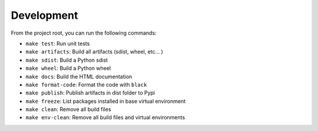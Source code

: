 Development
===========
From the project root, you can run the following commands:

* ``make test``: Run unit tests
* ``make artifacts``: Build all artifacts (sdist, wheel, etc... )
* ``make sdist``: Build a Python sdist
* ``make wheel``: Build a Python wheel
* ``make docs``: Build the HTML documentation
* ``make format-code``: Format the code with ``black``
* ``make publish``: Publish artifacts in dist folder to Pypi
* ``make freeze``: List packages installed in base virtual environment
* ``make clean``: Remove all build files
* ``make env-clean``: Remove all build files and virtual environments
